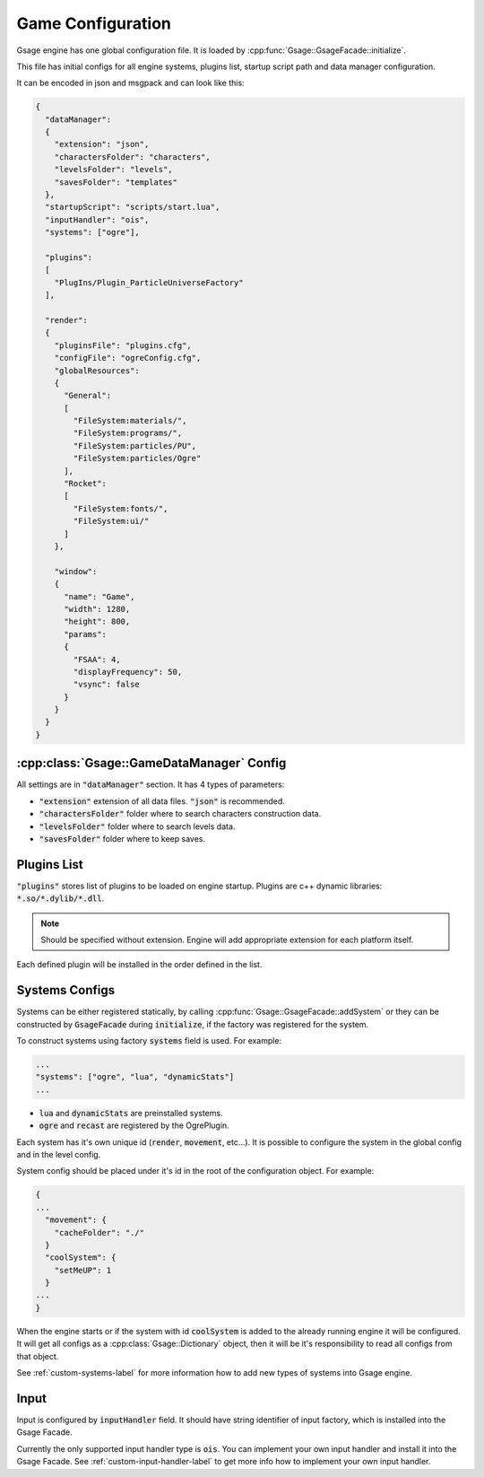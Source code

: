 Game Configuration
==================

Gsage engine has one global configuration file.
It is loaded by :cpp:func:`Gsage::GsageFacade::initialize`.

This file has initial configs for all engine systems, plugins list, startup script path and data manager configuration.

It can be encoded in json and msgpack and can look like this:

.. code-block:: javascript

  {
    "dataManager":
    {
      "extension": "json",
      "charactersFolder": "characters",
      "levelsFolder": "levels",
      "savesFolder": "templates"
    },
    "startupScript": "scripts/start.lua",
    "inputHandler": "ois",
    "systems": ["ogre"],

    "plugins":
    [
      "PlugIns/Plugin_ParticleUniverseFactory"
    ],

    "render":
    {
      "pluginsFile": "plugins.cfg",
      "configFile": "ogreConfig.cfg",
      "globalResources":
      {
        "General":
        [
          "FileSystem:materials/",
          "FileSystem:programs/",
          "FileSystem:particles/PU",
          "FileSystem:particles/Ogre"
        ],
        "Rocket":
        [
          "FileSystem:fonts/",
          "FileSystem:ui/"
        ]
      },

      "window":
      {
        "name": "Game",
        "width": 1280,
        "height": 800,
        "params":
        {
          "FSAA": 4,
          "displayFrequency": 50,
          "vsync": false
        }
      }
    }
  }

.. _game-datamanager-settings-label:

:cpp:class:`Gsage::GameDataManager` Config
--------------------------------------------

All settings are in :code:`"dataManager"` section.
It has 4 types of parameters:

* :code:`"extension"` extension of all data files. :code:`"json"` is recommended.
* :code:`"charactersFolder"` folder where to search characters construction data.
* :code:`"levelsFolder"` folder where to search levels data.
* :code:`"savesFolder"` folder where to keep saves.

Plugins List
------------

:code:`"plugins"` stores list of plugins to be loaded on engine startup.
Plugins are c++ dynamic libraries: :code:`*.so/*.dylib/*.dll`.

.. note::
    Should be specified without extension. Engine will add appropriate extension for each platform itself.

Each defined plugin will be installed in the order defined in the list.

Systems Configs
---------------

Systems can be either registered statically, by calling :cpp:func:`Gsage::GsageFacade::addSystem` or
they can be constructed by :code:`GsageFacade` during :code:`initialize`, if the factory was registered for the system.

To construct systems using factory :code:`systems` field is used. For example:

.. code-block:: javascript

  ...
  "systems": ["ogre", "lua", "dynamicStats"]
  ...

* :code:`lua` and :code:`dynamicStats` are preinstalled systems.
* :code:`ogre` and :code:`recast` are registered by the OgrePlugin.

Each system has it's own unique id (:code:`render`, :code:`movement`, etc...).
It is possible to configure the system in the global config and in the level config.

System config should be placed under it's id in the root of the configuration object.
For example:

.. code-block:: javascript

  {
  ...
    "movement": {
      "cacheFolder": "./"
    }
    "coolSystem": {
      "setMeUP": 1
    }
  ...
  }

When the engine starts or if the system with id :code:`coolSystem` is added to the already running engine
it will be configured. It will get all configs as a :cpp:class:`Gsage::Dictionary` object, then it will be it's
responsibility to read all configs from that object.

See :ref:`custom-systems-label` for more information how to add new types of systems into Gsage engine.

Input
-----

Input is configured by :code:`inputHandler` field.
It should have string identifier of input factory, which is installed into the Gsage Facade.

Currently the only supported input handler type is :code:`ois`.
You can implement your own input handler and install it into the Gsage Facade.
See :ref:`custom-input-handler-label` to get more info how to implement your own input handler.
